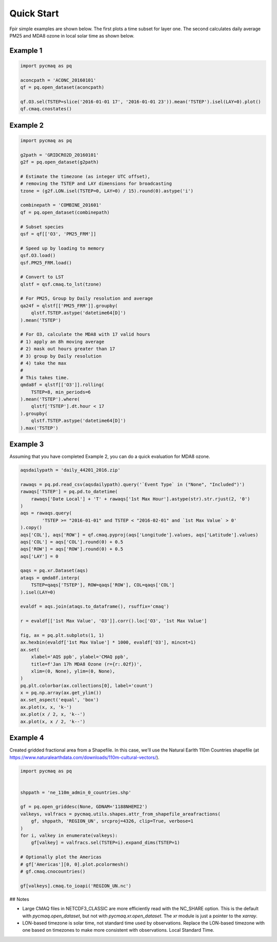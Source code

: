 .. Quick

Quick Start
-----------

Fpir simple examples are shown below. The first plots a time subset
for layer one. The second calculates daily average PM25 and MDA8 ozone
in local solar time as shown below.

Example 1
~~~~~~~~~

.. code-block:: python

  import pycmaq as pq

  aconcpath = 'ACONC_20160101'
  qf = pq.open_dataset(aconcpath)

  qf.O3.sel(TSTEP=slice('2016-01-01 17', '2016-01-01 23')).mean('TSTEP').isel(LAY=0).plot()
  qf.cmaq.cnostates()


Example 2
~~~~~~~~~

.. code-block:: python

  import pycmaq as pq

  g2path = 'GRIDCRO2D_20160101'
  g2f = pq.open_dataset(g2path)

  # Estimate the timezone (as integer UTC offset),
  # removing the TSTEP and LAY dimensions for broadcasting
  tzone = (g2f.LON.isel(TSTEP=0, LAY=0) / 15).round(0).astype('i')

  combinepath = 'COMBINE_201601'
  qf = pq.open_dataset(combinepath)

  # Subset species
  qsf = qf[['O3', 'PM25_FRM']]

  # Speed up by loading to memory
  qsf.O3.load()
  qsf.PM25_FRM.load()

  # Convert to LST
  qlstf = qsf.cmaq.to_lst(tzone)

  # For PM25, Group by Daily resolution and average
  qa24f = qlstf[['PM25_FRM']].groupby(
      qlstf.TSTEP.astype('datetime64[D]')
  ).mean('TSTEP')

  # For O3, calculate the MDA8 with 17 valid hours
  # 1) apply an 8h moving average
  # 2) mask out hours greater than 17
  # 3) group by Daily resolution
  # 4) take the max
  #
  # This takes time.
  qmda8f = qlstf[['O3']].rolling(
      TSTEP=8, min_periods=6
  ).mean('TSTEP').where(
      qlstf['TSTEP'].dt.hour < 17
  ).groupby(
      qlstf.TSTEP.astype('datetime64[D]')
  ).max('TSTEP')


Example 3
~~~~~~~~~~

Assuming that you have completed Example 2, you can do a quick evaluation
for MDA8 ozone.


.. code-block:: python

  aqsdailypath = 'daily_44201_2016.zip'

  rawaqs = pq.pd.read_csv(aqsdailypath).query('`Event Type` in ("None", "Included")')
  rawaqs['TSTEP'] = pq.pd.to_datetime(
      rawaqs['Date Local'] + 'T' + rawaqs['1st Max Hour'].astype(str).str.rjust(2, '0')
  )
  aqs = rawaqs.query(
          'TSTEP >= "2016-01-01" and TSTEP < "2016-02-01" and `1st Max Value` > 0'
  ).copy()
  aqs['COL'], aqs['ROW'] = qf.cmaq.pyproj(aqs['Longitude'].values, aqs['Latitude'].values)
  aqs['COL'] = aqs['COL'].round(0) + 0.5
  aqs['ROW'] = aqs['ROW'].round(0) + 0.5
  aqs['LAY'] = 0

  qaqs = pq.xr.Dataset(aqs)
  ataqs = qmda8f.interp(
      TSTEP=qaqs['TSTEP'], ROW=qaqs['ROW'], COL=qaqs['COL']
  ).isel(LAY=0)

  evaldf = aqs.join(ataqs.to_dataframe(), rsuffix='cmaq')

  r = evaldf[['1st Max Value', 'O3']].corr().loc['O3', '1st Max Value']

  fig, ax = pq.plt.subplots(1, 1)
  ax.hexbin(evaldf['1st Max Value'] * 1000, evaldf['O3'], mincnt=1)
  ax.set(
      xlabel='AQS ppb', ylabel='CMAQ ppb',
      title=f'Jan 17h MDA8 Ozone (r={r:.02f})',
      xlim=(0, None), ylim=(0, None),
  )
  pq.plt.colorbar(ax.collections[0], label='count')
  x = pq.np.array(ax.get_ylim())
  ax.set_aspect('equal', 'box')
  ax.plot(x, x, 'k-')
  ax.plot(x / 2, x, 'k--')
  ax.plot(x, x / 2, 'k--')


Example 4
~~~~~~~~~

Created gridded fractional area from a Shapefile. In this case, we'll use
the Natural Earlth 110m Countries shapefile (at https://www.naturalearthdata.com/downloads/110m-cultural-vectors/).


.. code-block:: python

  import pycmaq as pq


  shppath = 'ne_110m_admin_0_countries.shp'

  gf = pq.open_griddesc(None, GDNAM='1188NHEMI2')
  valkeys, valfracs = pycmaq.utils.shapes.attr_from_shapefile_areafractions(
      gf, shppath, 'REGION_UN', srcproj=4326, clip=True, verbose=1
  )
  for i, valkey in enumerate(valkeys):
      gf[valkey] = valfracs.sel(TSTEP=i).expand_dims(TSTEP=1)

  # Optionally plot the Americas
  # gf['Americas'][0, 0].plot.pcolormesh()
  # gf.cmaq.cnocountries()

  gf[valkeys].cmaq.to_ioapi('REGION_UN.nc')

## Notes

* Large CMAQ files in NETCDF3_CLASSIC are more efficiently read with 
  the NC_SHARE option. This is the default with `pycmaq.open_dataset`,
  but not with `pycmaq.xr.open_dataset`. The `xr` module is just a
  pointer to the `xarray`.
* LON-based timezone is solar time, not standard time used by
  observations. Replace the LON-based timezone with one based on
  timezones to make more consistent with observations.
  Local Standard Time.
